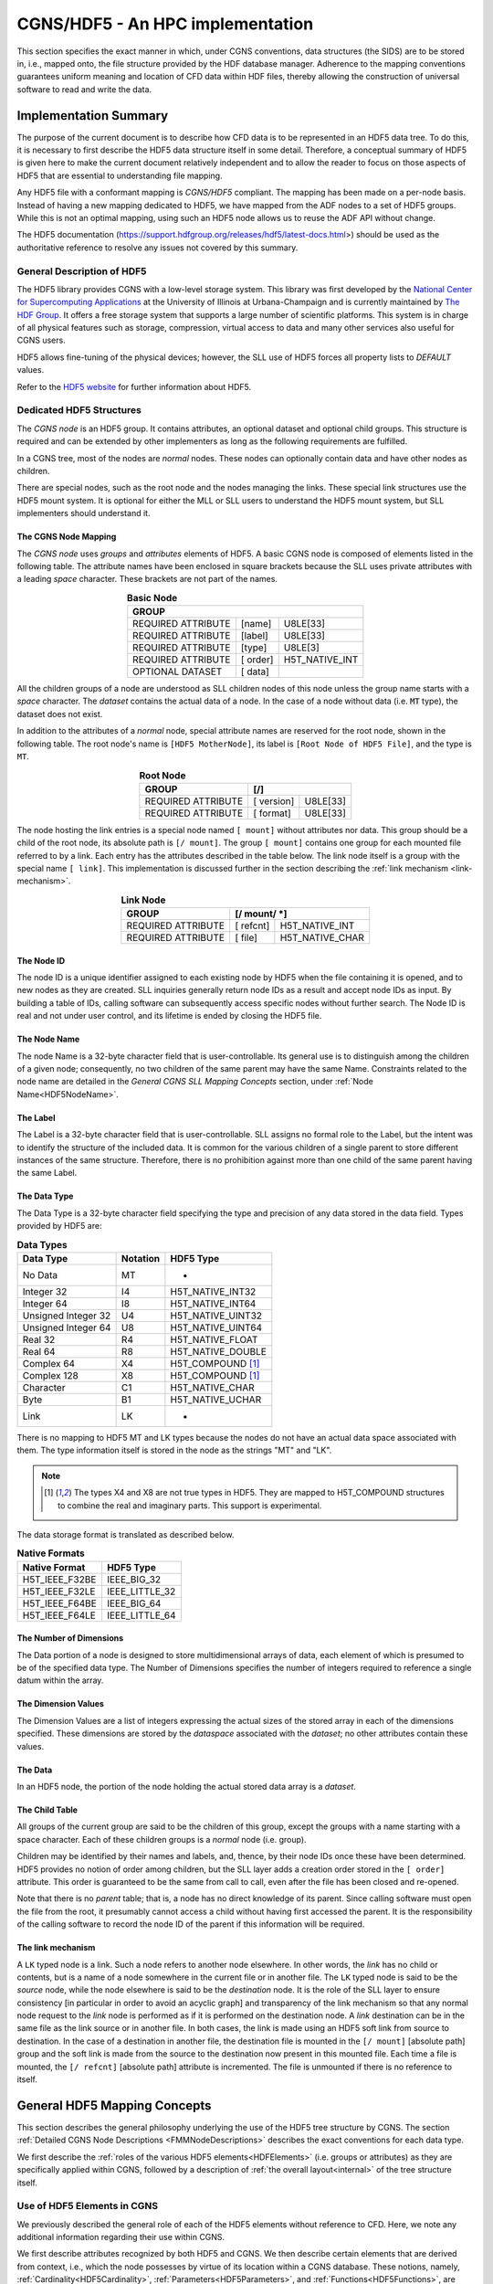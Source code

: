 .. CGNS Documentation files
   See LICENSING/COPYRIGHT at root dir of this documentation sources

.. _HDF5Implementation:
   
CGNS/HDF5 - An HPC implementation
=================================

This section specifies the exact manner in which, under CGNS conventions,
data structures (the SIDS) are to be stored in, i.e., mapped onto, the file structure provided by the HDF database manager.
Adherence to the mapping conventions guarantees uniform meaning and location of CFD data within HDF files, thereby allowing the construction of universal software to read and write the data.

Implementation Summary
----------------------

The purpose of the current document is to describe how CFD data is to be represented in an HDF5 data tree. To do this, it is necessary to first describe the HDF5 data structure itself in some detail. Therefore, a conceptual summary of HDF5 is given here to make the current document relatively independent and to allow the reader to focus on those aspects of HDF5 that are essential to understanding file mapping.

Any HDF5 file with a conformant mapping is *CGNS/HDF5* compliant. The mapping has been made on a per-node basis. Instead of having a new mapping dedicated to HDF5, we have mapped from the ADF nodes to a set of HDF5 groups. While this is not an optimal mapping, using such an HDF5 node allows us to reuse the ADF API without change.

The HDF5 documentation (https://support.hdfgroup.org/releases/hdf5/latest-docs.html>) should be used as the authoritative reference to resolve any issues not covered by this summary.

General Description of HDF5
^^^^^^^^^^^^^^^^^^^^^^^^^^^

The HDF5 library provides CGNS with a low-level storage system.
This library was first developed by the `National Center for Supercomputing Applications <http://www.ncsa.illinois.edu/>`_  at the University of Illinois at Urbana-Champaign and is currently maintained by `The HDF Group <https://www.hdfgroup.org/>`_.
It offers a free storage system that supports a large number of scientific platforms. This system is in charge of all physical features such as storage, compression, virtual access to data and many other services also useful for CGNS users.

HDF5 allows fine-tuning of the physical devices; however, the SLL use of HDF5 forces all property lists to `DEFAULT` values.

Refer to the `HDF5 website <https://www.hdfgroup.org/solutions/hdf5/>`_ for further information about HDF5.

Dedicated HDF5 Structures
^^^^^^^^^^^^^^^^^^^^^^^^^
The *CGNS node* is an HDF5 group. It contains attributes, an optional dataset and optional child groups. This structure is required and can be extended by other implementers as long as the following requirements are fulfilled.

In a CGNS tree, most of the nodes are *normal* nodes. These nodes can optionally contain data and have other nodes as children.

There are special nodes, such as the root node and the nodes managing the links. These special link structures use the HDF5 mount system. It is optional for either the MLL or SLL users to understand the HDF5 mount system, but SLL implementers should understand it.

The CGNS Node Mapping
~~~~~~~~~~~~~~~~~~~~~
The *CGNS node* uses *groups* and *attributes* elements of HDF5.
A basic CGNS node is composed of elements listed in the following table.
The attribute names have been enclosed in square brackets because the SLL uses private attributes with a leading *space* character.
These brackets are not part of the names.

.. table:: **Basic Node**
  :align: center

  +--------------------+-----------+----------------+
  | GROUP                                           |
  +====================+===========+================+
  | REQUIRED ATTRIBUTE |  [name]   |   U8LE[33]     |
  +--------------------+-----------+----------------+
  | REQUIRED ATTRIBUTE |  [label]  |   U8LE[33]     |
  +--------------------+-----------+----------------+
  | REQUIRED ATTRIBUTE |  [type]   |  U8LE[3]       |
  +--------------------+-----------+----------------+
  | REQUIRED ATTRIBUTE |  [ order] | H5T_NATIVE_INT |
  +--------------------+-----------+----------------+
  | OPTIONAL DATASET   |  [ data]  |                |
  +--------------------+-----------+----------------+

All the children groups of a node are understood as SLL children nodes of this node unless the group name starts with a *space* character. The *dataset* contains the actual data of a node.
In the case of a node without data (i.e. :code:`MT` type), the dataset does not exist.

In addition to the attributes of a *normal* node, special attribute names are reserved for the root node, shown in the following table.
The root node's name is ``[HDF5 MotherNode]``, its label is ``[Root Node of HDF5 File]``, and the type is ``MT``.

.. table:: **Root Node**
  :align: center

  +---------------------+------------+-------------+
  | GROUP               |  [/]                     |
  +=====================+============+=============+
  | REQUIRED ATTRIBUTE  | [ version] |   U8LE[33]  |
  +---------------------+------------+-------------+
  | REQUIRED ATTRIBUTE  | [ format]  |   U8LE[33]  |
  +---------------------+------------+-------------+

The node hosting the link entries is a special node named ``[ mount]`` without attributes nor data.
This group should be a child of the root node, its absolute path is ``[/ mount]``.
The group ``[ mount]`` contains one group for each mounted file referred to by a link.
Each entry has the attributes described in the table below.
The link node itself is a group with the special name ``[ link]``.
This implementation is discussed further in the section describing the :ref:`link mechanism <link-mechanism>`.


.. table:: **Link Node**
  :align: center

  +---------------------+------------+-----------------+
  | GROUP               | **[/ mount/ *]**             |
  +=====================+============+=================+
  | REQUIRED ATTRIBUTE  | [ refcnt]  | H5T_NATIVE_INT  |
  +---------------------+------------+-----------------+
  | REQUIRED ATTRIBUTE  | [ file]    | H5T_NATIVE_CHAR |
  +---------------------+------------+-----------------+

The Node ID
~~~~~~~~~~~
The node ID is a unique identifier assigned to each existing node by HDF5 when the file containing it is opened,
and to new nodes as they are created. SLL inquiries generally return node IDs as a result and accept node IDs as input.
By building a table of IDs, calling software can subsequently access specific nodes without further search.
The Node ID is real and not under user control, and its lifetime is ended by closing the HDF5 file.

The Node Name
~~~~~~~~~~~~~
The node Name is a 32-byte character field that is user-controllable.
Its general use is to distinguish among the children of a given node; consequently, no two children of the same parent may have the same Name.
Constraints related to the node name are detailed in the *General CGNS SLL Mapping Concepts* section, under :ref:`Node Name<HDF5NodeName>`.

The Label
~~~~~~~~~
The Label is a 32-byte character field that is user-controllable. SLL assigns no formal role to the Label, but the intent was to identify the structure of the included data. It is common for the various children of a single parent to store different instances of the same structure. Therefore, there is no prohibition against more than one child of the same parent having the same Label.

The Data Type
~~~~~~~~~~~~~
The Data Type is a 32-byte character field specifying the type and precision of any data stored in the data field. Types provided by HDF5 are:

.. table:: **Data Types**

  +---------------------+----------+-------------------+
  | Data Type           | Notation | HDF5 Type         |
  +=====================+==========+===================+
  | No Data             | MT       |       -           |
  +---------------------+----------+-------------------+
  | Integer 32          | I4       | H5T_NATIVE_INT32  |
  +---------------------+----------+-------------------+
  | Integer 64          | I8       | H5T_NATIVE_INT64  |
  +---------------------+----------+-------------------+
  | Unsigned Integer 32 | U4       | H5T_NATIVE_UINT32 |
  +---------------------+----------+-------------------+
  | Unsigned Integer 64 | U8       | H5T_NATIVE_UINT64 |
  +---------------------+----------+-------------------+
  | Real 32             | R4       | H5T_NATIVE_FLOAT  |
  +---------------------+----------+-------------------+
  | Real 64             | R8       | H5T_NATIVE_DOUBLE |
  +---------------------+----------+-------------------+
  | Complex 64          | X4       | H5T_COMPOUND [1]_ |
  +---------------------+----------+-------------------+
  | Complex 128         | X8       | H5T_COMPOUND [1]_ |
  +---------------------+----------+-------------------+
  | Character           | C1       | H5T_NATIVE_CHAR   |
  +---------------------+----------+-------------------+
  | Byte                | B1       | H5T_NATIVE_UCHAR  |
  +---------------------+----------+-------------------+
  | Link                | LK       |        -          |
  +---------------------+----------+-------------------+
  
There is no mapping to HDF5 MT and LK types because the nodes do not have an actual data space associated with them. The type information itself is stored in the node as the strings "MT" and "LK".

.. note::
  .. [1] The types X4 and X8 are not true types in HDF5. They are mapped to H5T_COMPOUND structures to combine the real and imaginary parts. This support is experimental.

The data storage format is translated as described below.

.. table:: **Native Formats**

  +-----------------+------------------+
  | Native Format   |  HDF5 Type       |
  +=================+==================+
  | H5T_IEEE_F32BE  |  IEEE_BIG_32     |
  +-----------------+------------------+
  | H5T_IEEE_F32LE  |  IEEE_LITTLE_32  |
  +-----------------+------------------+
  | H5T_IEEE_F64BE  |  IEEE_BIG_64     |
  +-----------------+------------------+
  | H5T_IEEE_F64LE  |  IEEE_LITTLE_64  |
  +-----------------+------------------+

The Number of Dimensions
~~~~~~~~~~~~~~~~~~~~~~~~
The Data portion of a node is designed to store multidimensional arrays of data, each element of which is presumed to be of the specified data type. The Number of Dimensions specifies the number of integers required to reference a single datum within the array.

The Dimension Values
~~~~~~~~~~~~~~~~~~~~
The Dimension Values are a list of integers expressing the actual sizes of the stored array in each of the dimensions specified. These dimensions are stored by the *dataspace* associated with the *dataset*; no other attributes contain these values.

The Data
~~~~~~~~
In an HDF5 node, the portion of the node holding the actual stored data array is a *dataset*.

The Child Table
~~~~~~~~~~~~~~~
All groups of the current group are said to be the children of this group, except the groups with a name starting with a space character. Each of these children groups is a *normal* node (i.e. group).

Children may be identified by their names and labels, and, thence, by their node IDs once these have been determined.
HDF5 provides no notion of order among children, but the SLL layer adds a creation order stored in the ``[ order]`` attribute. This order is guaranteed to be the same from call to call, even after the file has been closed and re-opened.

Note that there is no *parent* table; that is, a node has no direct knowledge of its parent.
Since calling software must open the file from the root, it presumably cannot access a child without having first accessed the parent.
It is the responsibility of the calling software to record the node ID of the parent if this information will be required.

.. _link-mechanism:

The link mechanism
~~~~~~~~~~~~~~~~~~
A ``LK`` typed node is a link. Such a node refers to another node elsewhere.
In other words, the *link* has no child or contents, but is a name of a node somewhere in the current file or in another file.
The ``LK`` typed node is said to be the *source* node, while the node elsewhere is said to be the *destination* node.
It is the role of the SLL layer to ensure consistency [in particular in order to avoid an acyclic graph]
and transparency of the link mechanism so that any normal node request to the *link* node is performed as if it is performed on the destination node.
A *link* destination can be in the same file as the link source or in another file.
In both cases, the link is made using an HDF5 soft link from source to destination.
In the case of a destination in another file, the destination file is mounted in the ``[/ mount]`` [absolute path] group and the soft link is made from the source to the destination now present in this mounted file. Each time a file is mounted, the ``[/ refcnt]`` [absolute path] attribute is incremented.
The file is unmounted if there is no reference to itself.


General HDF5 Mapping Concepts 
-----------------------------
This section describes the general philosophy underlying the use of the HDF5 tree structure by CGNS. The section :ref:`Detailed CGNS Node Descriptions <FMMNodeDescriptions>` describes the exact conventions for each data type.

We first describe the :ref:`roles of the various HDF5 elements<HDFElements>` (i.e. groups or attributes) as they are specifically applied within CGNS, followed by a description of :ref:`the overall layout<internal>` of the tree structure itself.

.. _HDFElements:

Use of HDF5 Elements in CGNS
^^^^^^^^^^^^^^^^^^^^^^^^^^^^
We previously described the general role of each of the HDF5 elements without reference to CFD. Here, we note any additional information regarding their use within CGNS.

We first describe attributes recognized by both HDF5 and CGNS. We then describe certain elements that are derived from context, i.e., which the node possesses by virtue of its location within a CGNS database. These notions, namely, :ref:`Cardinality<HDF5Cardinality>`, :ref:`Parameters<HDF5Parameters>`, and :ref:`Functions<HDF5Functions>`, are unique to CGNS.

The Node ID
~~~~~~~~~~~
The Node ID is completely controlled by HDF5, and thus its role is exactly the same for CGNS as it is for HDF5. CGNS software accesses the Node ID only through calls to HDF5. HDF5 itself guarantees that Node IDs are unique and constant within any HDF5 file (or collection of files) while the file(s) are open.

.. _HDF5NodeName:

The Node Name
~~~~~~~~~~~~~
In CGNS, the Name may be left to the choice of the user, or it may be specified by the :ref:`SIDS<CGNS-SIDS>`.
At the levels of the tree nearest the root, the (end-)user is free to set the Name to distinguish among like objects in the case at hand.
For example, in a multizone problem, nodes associated with different zones might be named ``"UnderLeftWing"`` or ``"AboveForwardFuselage"``.
At this level, it is generally not possible to identify a collection of names that are likely to recur. This means that the naming of high-level objects does not require standardization, and the SIDS are silent regarding the naming convention.

Because every HDF5 node must be given a name when it is opened, default names, based on the node Label, are provided by convention.
The :ref:`CGNS Midlevel Library<CGNS/MLL - An API for C and Fortran applications>` will record the default names if none is provided by the user.
The precise formula is given in the Label section below.

At levels of the tree farther from the root, the SIDS often specify the name.
There is, for example, a commonly encountered collection of flow variables whose general meaning is widely understood.
In this case, standardizing the name conveys precise information. Thus, the SIDS specifies, for instance, that a node containing static internal energy per unit mass should have the Name "``EnergyInternal``".
Adherence to these :ref:`naming conventions<dataname>` guarantees uniform meaning of the data from site to site and user to user.
Of course, there may be a desire to store quantities for which no naming convention is specified.
In this case, any suitable name can be used, but anyone unaware of the choice is not guaranteed to properly interpret it.

By extension, a node name is a series of names separated by a *slash* "/" (like the POSIX file system names); moreover, "/" is the root name of the CGNS tree.

A CGNS Name can contain any printable ASCII character except the *slash* "/" and the *dot* "." when this dot is the first character of the name.

The Label
~~~~~~~~~
Within CGNS, nearly all labels reflect C-style type definitions ("typedefs") specified by the SIDS, and end in the characters ``"_t"``.
Some "Leaf" nodes (i.e. nodes that have no children) do not represent higher-level CGNS structures and, therefore, have labels that do not follow the "_t" convention.
At this writing, all such nodes have the type ``int[]``, i.e., integer array, a type already recognized in C, for which a separate type definition would be artificial.
The software generally locates such nodes through their names, which are specified by the SIDS, rather than through their labels.

The Label generally indicates the role of the data at and below the node in the context of CFD. Nodes that are entry points to data for a particular zone, for example, have the Label ``"Zone_t"``.

Parent nodes often have a number of children each containing data for different instances of the same structure. Multiple children of the same parent therefore often have the same Label. It is customary for software to conduct searches which depend on the Label, e.g., to determine the number of zones in a problem. The software will fail if the conventions regarding Labels are not observed.

Labels are also used to build default node Names. These are derived from the Label by dropping the characters ``"_t"`` and substituting the smallest positive integer resulting in a unique name among children of the same parent.
For example, the first default Name for a node of type ``Zone_t`` will be ``"Zone1"``; the second will be ``"Zone2"``; and so on.

The Data Type
~~~~~~~~~~~~~
Data Types are completely specified by the file mapping.
Although HDF5 provides a number of types, in CGNS the only types used are :code:`MT` (No Data), :code:`I4` (Integer), :code:`R4` and :code:`R8` (Real), :code:`X4` and :code:`X8` (Complex), :code:`C1` (Character), and :code:`LK` (Link).

The specification of data types within the File Mapping allows for the probability that files written under different circumstances may differ in precision. The issue is complicated by the ability of HDF5 to sense the capabilities of the platform on which it is running and interpret or record data accordingly.
The general rule is that, although the user of HDF5 can specify the precision in which it is desired to read or write the data, HDF5 knows both the precision available at the source and the precision acceptable to the destination and will mitigate accordingly.
Thus to specify the precision of real data as :code:`R4`, for example, has no meaning unless both :code:`R4` and :code:`R8` are available.
Therefore, the generic specification ``"DataType"`` is used to allow for all possibilities.

For all integer data specified by the SIDS, :code:`I4` provides sufficient precision.

The Number of Dimensions
~~~~~~~~~~~~~~~~~~~~~~~~
Whenever data is stored at a node, it is in the form of a single array of elements of a single date type. Insofar as possible, the dimension specified by CGNS is the natural underlying dimension; for example, a rectangular array of pressures is stored with dimension equal to the physical dimension of the problem.

There are situations in which this representation is not feasible. For instance, a list of points that do not form a rectangular array in physical space may be compacted into a one-dimensional array in HDF5.

Frequently, the data is of type :code:`C1` (character data).
In some cases, the data holds additional information in the form of a name specified by the SIDS, and in some cases holds user comments. All such data is generally represented as a one-dimensional array (or list) of characters.

The Dimension Values
~~~~~~~~~~~~~~~~~~~~
These are used exactly as specified by HDF5. In the case of rectangular arrays of physical data, the dimension values are set to the actual sizes in physical space. Note that these sizes often depend on whether the values are associated with grid nodes, cell centers or other physical locations with respect to the grid. In any event, they refer to the amount of data actually stored, not to any larger array from which it may have been extracted.

In the case of list data, the dimension value is the length of the list. Lists of characters may contain termination bytes such as ``"\n"``; by this means an entire document can be stored in the data field.

The Data
~~~~~~~~
CGNS imposes no conventions on the data itself beyond those specified by HDF5.
Note that it is a responsibility of the CGNS software to ensure that the amount and type of stored data agrees with the specification of the data type, number of dimensions, and dimension values.

The Child Table
~~~~~~~~~~~~~~~
The Child Table is completely controlled by HDF5, and thus its role is exactly the same for CGNS as it is for HDF5. CGNS software accesses and modifies the child table only through calls to HDF5.

In addition to the meaning of attributes of individual HDF5 nodes, the File Mapping specifies the relations between nodes in a CGNS database. Consequently, the File Mapping determines what kinds of nodes will lie in the child table.

It is important to reemphasize that HDF5 provides no notion of order among children. This means children can be identified only by their names, labels and system-provided node IDs. In particular, the order of a list of children returned by HDF5 has nothing to do with the order in which they were inserted in the file. However, the order returned is consistent from call to call provided the file has not been closed and the node structure has not been modified.

.. _HDF5Cardinality:

Cardinality
~~~~~~~~~~~
The *cardinality* of a CGNS node is the number of nodes of the same label permitted at one point in the tree, i.e., as children of the same parent. It consists of both lower and upper limits.

Since the notion of a CGNS database allows for work in progress, the lower limit is generally zero (although the database may be of little use until certain nodes are filled). The upper limit is usually either one or many (N).

.. _HDF5Parameters:

Parameters
~~~~~~~~~~
CGNS relies on the fact that SLL nodes cannot be found except by following the pointers from their parents. This means that software accessing a node has had an opportunity to note all the data above that node in the tree. Therefore, nodes do not repeat within themselves information which is necessary for their interpretation but which is available at a higher level.

A datum that is necessary for the proper interpretation of a node but that is derived from its ancestors is referred to as a structure parameter.

.. _HDF5Functions:

Functions
~~~~~~~~~
Occasionally, the proper interpretation of a node depends on an implicitly understood *function* of its structure parameters.
Usually, these relate to the actual amount of data stored.
Several of these functions are defined in the :ref:`SIDS<CGNS-SIDS>` and referenced in this document.

CGNS Databases
^^^^^^^^^^^^^^
Definition of a CGNS Database
~~~~~~~~~~~~~~~~~~~~~~~~~~~~~
By definition, a CGNS database is created when, within an HDF5 file, a node is created which conforms to the :ref:`specifications given below<HDF5BaseNode>` for a node of type ":sidskey:`CGNSBase_t`".
This node is conceptually the root of the CGNS database.
Because the user creates and controls it, it cannot be the root of the HDF5 file.
Current CGNS conventions require that it be located directly below the HDF5 root node.

Further, by the mechanism of links, a CGNS database may span multiple files.
Thus, there is no notion of a CGNS *file*, only of a CGNS *database* implemented within one or more *HDF5 files*.

By virtue of its intended use, a CGNS database is dynamic in that its content at any time reflects the current state of a CFD problem of interest.
For example, after the completion of a grid generation procedure, a CGNS file may contain a grid but no boundary conditions.
Therefore, beyond the occurrence of a :sidskey:`CGNSBase_t` node, there is no minimum content required in a CGNS database.

Conversely, there is no proscription against the inclusion, anywhere within an HDF5 file containing a CGNS database, of nodes of any form whatsoever, provided only that their naming and labelling does not mimic CGNS conventions. Such "non-CGNS" nodes, and those below them in the HDF5 tree, are not regarded as part of the CGNS database. CGNS software will not detect the existence of non-CGNS nodes.

We may, therefore, take the following as a definition of a CGNS database:

  A CGNS database is a subtree of an HDF5 file or files which is rooted at a node with the label ":sidskey:`CGNSBase_t`" and which conforms to the :ref:`SIDS data model<CGNS-SIDS>` as implemented by the :ref:`SIDS File Mapping<StandardFMM>`.

Location of CGNS Databases within HDF5 Files
~~~~~~~~~~~~~~~~~~~~~~~~~~~~~~~~~~~~~~~~~~~~
An HDF5 file may contain more than one :sidskey:`CGNSBase_t` node; i.e., there may be more than one CGNS database rooted within the same HDF5 file.
CGNS software accepts the name of the desired database as an argument, and will locate the correct :sidskey:`CGNSBase_t` node within the specified HDF5 file. 
Obviously, each :sidskey:`CGNSBase_t` node in a single HDF5 file must have a unique name.

A CGNS database may link to CGNS nodes in the same or other HDF5 files.
Thus, for example, a CGNS database may reference the grid from another CGNS database without physically copying the the information.
In this case, the structure of the HDF5 file into which the link is made is invisible except below the node to which the link is made.

File Management
~~~~~~~~~~~~~~~
Beyond *Open* and *Close*, neither HDF5 nor CGNS provides any file management facilities. The user is responsible for ensuring that:

- The HDF5 file containing the root of the required database is available, and its permissions are properly set at runtime.
- If links are made to other HDF5 files, including any not under the user's direct control, these are also available at runtime.
- No file is opened for writing by more than one program at a time. 

Within CGNS, files can be protected from inadvertent writing by opening them as "read-only".

.. _internal:

Internal Organization of a CGNS Database
^^^^^^^^^^^^^^^^^^^^^^^^^^^^^^^^^^^^^^^^
.. _HDF5BaseNode:

The CGNSBase_t Node
~~~~~~~~~~~~~~~~~~~
At the highest level of the tree defining a CGNS database, there is always a node labeled ":sidsref:`CGNSBase_t`".
The name of this node is user-defined and serves essentially as the name of the database itself. The CGNS software uses this name to open the database.

The CGNSLibraryVersion_t Node
~~~~~~~~~~~~~~~~~~~~~~~~~~~~~
An HDF5 file may also contain other nodes below the root node beside :sidskey:`CGNSBase_t`,
but these are *not* officially part of the CGNS database and will not be recognized by most CGNS software.
One exception to this is a node called :sidskey:`CGNSLibraryVersion_t`, which is a child of the HDF5 root node.
This node stores the version number of the CGNS standard with which the file is consistent and is created automatically when the file is created or modified using the :ref:`CGNS Mid-Level Library<CGNS/MLL - An API for C and Fortran applications>`. Officially, the CGNS version number is not a part of the CGNS database (because it is not located below :sidskey:`CGNSBase_t`).
However, because the Mid-Level Library software uses it, this document includes the node.

Topological Basis of CGNS Database Organization
~~~~~~~~~~~~~~~~~~~~~~~~~~~~~~~~~~~~~~~~~~~~~~~
Below the root, the organization of a CGNS database reflects the problem topology. Omitting detail, the overall structure of the HDF5 file is shown in the first of the :ref:`CGNS File Mapping Figures`.
Below the HDF5 root node is the :sidskey:`CGNSLibraryVersion_t` node, and one or more :sidskey:`CGNSBase_t` nodes.
Each :sidskey:`CGNSBase_t` node is the root of a CGNS database.

At the next level below a :sidskey:`CGNSBase_t` node are general specifications that apply to the problem globally, such as reference states, units, etc.
At this level we also find a collection of nodes labeled ":sidsref:`Zone_t`". The tree below each of these holds all the data local to one of the various zones or subdomains that constitute the problem.

Beneath each :sidskey:`Zone_t` node, there are nodes whose subtrees store: the grid (labeled :sidsref:`GridCoordinates_t`);
flowfields (:sidsref:`FlowSolution_t`); boundary conditions (:sidsref:`ZoneBC_t`);
information about the geometrical connection to other zones (:sidsref:`GridConnectivity_t`); and information defining time-dependent data.
Below these, additional nodes may contain yet more geometrically local information.
For example, under the :sidskey:`ZoneBC_t` node there are nodes defining individual boundary conditions on portions of faces of the zone (:sidsref:`BC_t`).

Certain types of nodes originally specified at a high level are optionally repeated below.
For example, immediately below a :sidskey:`Zone_t` node we may find another :sidsref:`ReferenceState_t` node.
The CGNS convention is that such a node overrides (for the associated portion of the topology only) any data found at a higher level.

Topics Not Currently Covered
~~~~~~~~~~~~~~~~~~~~~~~~~~~~
No specification of the kind represented by this file mapping can ever be complete. However, it is worth noting that there are certain entities common in CFD which are not currently specified by the file mapping.

Within nodes of type :sidsref:`FlowSolution_t`, the current file mapping permits the storage of fields of any number of dependent variables. In addition to those whose names are specified in the SIDS the user may add any desired quantities, naming them appropriately. Names that are not currently codified in the SIDS will not be common between practitioners without separate communication.

Obviously, any sort of physical field could be stored in a :sidskey:`FlowSolution_t` node. The problem with using CGNS for such applications lies in the probable need to specify additional physical information. Standardizing this information is tantamount to extending the SIDS and File Mapping to the disciplines in question.

Similarly, if a reacting flow problem requires the specification of rate tables or catalytic wall boundary conditions, extensions to the SIDS and File mapping will be needed. 

.. last line
